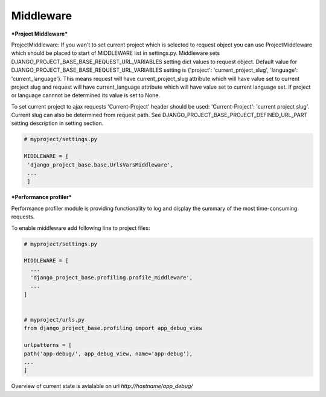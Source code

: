 Middleware
==========

***Project Middleware***

ProjectMiddleware: If you wan't to set current project which is selected to request object you can use ProjectMiddleware
which should be placed to start of MIDDLEWARE list in settings.py. Middleware sets DJANGO_PROJECT_BASE_BASE_REQUEST_URL_VARIABLES setting dict values
to request object. Default value for DJANGO_PROJECT_BASE_BASE_REQUEST_URL_VARIABLES setting is {'project': 'current_project_slug', 'language': 'current_language'}.
This means request will have current_project_slug attribute which will have value set to current project slug and request
will have current_language attribute which will have value set to current language set. If project or language cannnot be
determined its value is set to None.

To set current project to ajax requests 'Current-Project' header should be used: 'Current-Project': 'current project slug'. Current slug can also
be determined from request path. See DJANGO_PROJECT_BASE_PROJECT_DEFINED_URL_PART setting description in setting section.

.. code-block:: python

   # myproject/settings.py

   MIDDLEWARE = [
    'django_project_base.base.UrlsVarsMiddleware',
    ...
    ]


***Performance profiler***


Performance profiler module is providing functionality to log and display the summary of the most time-consuming requests.

To enable middleware add following line to project files:

.. code-block:: python

  # myproject/settings.py

  MIDDLEWARE = [
    ...
    'django_project_base.profiling.profile_middleware',
    ...
  ]


  # myproject/urls.py
  from django_project_base.profiling import app_debug_view

  urlpatterns = [
  path('app-debug/', app_debug_view, name='app-debug'),
  ...
  ]

Overview of current state is avialable on url *http://hostname/app_debug/*